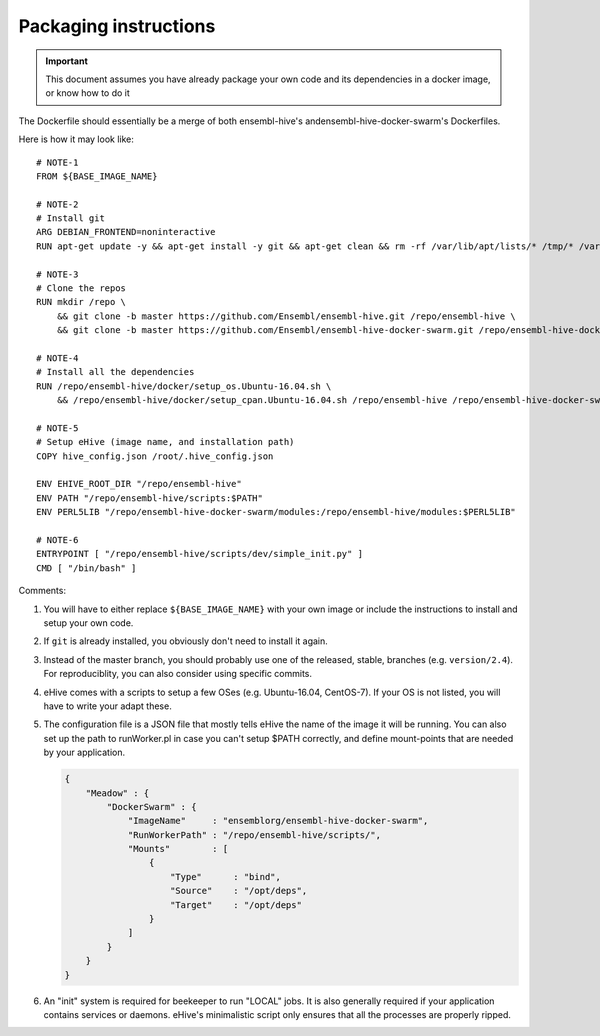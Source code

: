 Packaging instructions
======================

.. important::
   This document assumes you have already package your own code
   and its dependencies in a docker image, or know how to do it

The Dockerfile should essentially be a merge of both ensembl-hive's
andensembl-hive-docker-swarm's Dockerfiles.

Here is how it may look like::

    # NOTE-1
    FROM ${BASE_IMAGE_NAME}

    # NOTE-2
    # Install git
    ARG DEBIAN_FRONTEND=noninteractive
    RUN apt-get update -y && apt-get install -y git && apt-get clean && rm -rf /var/lib/apt/lists/* /tmp/* /var/tmp/*

    # NOTE-3
    # Clone the repos
    RUN mkdir /repo \
        && git clone -b master https://github.com/Ensembl/ensembl-hive.git /repo/ensembl-hive \
        && git clone -b master https://github.com/Ensembl/ensembl-hive-docker-swarm.git /repo/ensembl-hive-docker-swarm

    # NOTE-4
    # Install all the dependencies
    RUN /repo/ensembl-hive/docker/setup_os.Ubuntu-16.04.sh \
        && /repo/ensembl-hive/docker/setup_cpan.Ubuntu-16.04.sh /repo/ensembl-hive /repo/ensembl-hive-docker-swarm

    # NOTE-5
    # Setup eHive (image name, and installation path)
    COPY hive_config.json /root/.hive_config.json

    ENV EHIVE_ROOT_DIR "/repo/ensembl-hive"
    ENV PATH "/repo/ensembl-hive/scripts:$PATH"
    ENV PERL5LIB "/repo/ensembl-hive-docker-swarm/modules:/repo/ensembl-hive/modules:$PERL5LIB"

    # NOTE-6
    ENTRYPOINT [ "/repo/ensembl-hive/scripts/dev/simple_init.py" ]
    CMD [ "/bin/bash" ]

Comments:

1. You will have to either replace ``${BASE_IMAGE_NAME}`` with your own
   image or include the instructions to install and setup your own code.

2. If ``git`` is already installed, you obviously don't need to install it
   again.

3. Instead of the master branch, you should probably use one of the
   released, stable, branches (e.g. ``version/2.4``). For reproduciblity,
   you can also consider using specific commits.

4. eHive comes with a scripts to setup a few OSes (e.g. Ubuntu-16.04,
   CentOS-7). If your OS is not listed, you will have to write your adapt
   these.

5. The configuration file is a JSON file that mostly tells eHive the name
   of the image it will be running. You can also set up the path to
   runWorker.pl in case you can't setup $PATH correctly, and define
   mount-points that are needed by your application.

   .. code-block:: json

        {
            "Meadow" : {
                "DockerSwarm" : {
                    "ImageName"     : "ensemblorg/ensembl-hive-docker-swarm",
                    "RunWorkerPath" : "/repo/ensembl-hive/scripts/",
                    "Mounts"        : [
                        {
                            "Type"      : "bind",
                            "Source"    : "/opt/deps",
                            "Target"    : "/opt/deps"
                        }
                    ]
                }
            }
        }

6. An "init" system is required for beekeeper to run "LOCAL" jobs. It is
   also generally required if your application contains services or
   daemons.  eHive's minimalistic script only ensures that all the
   processes are properly ripped.

